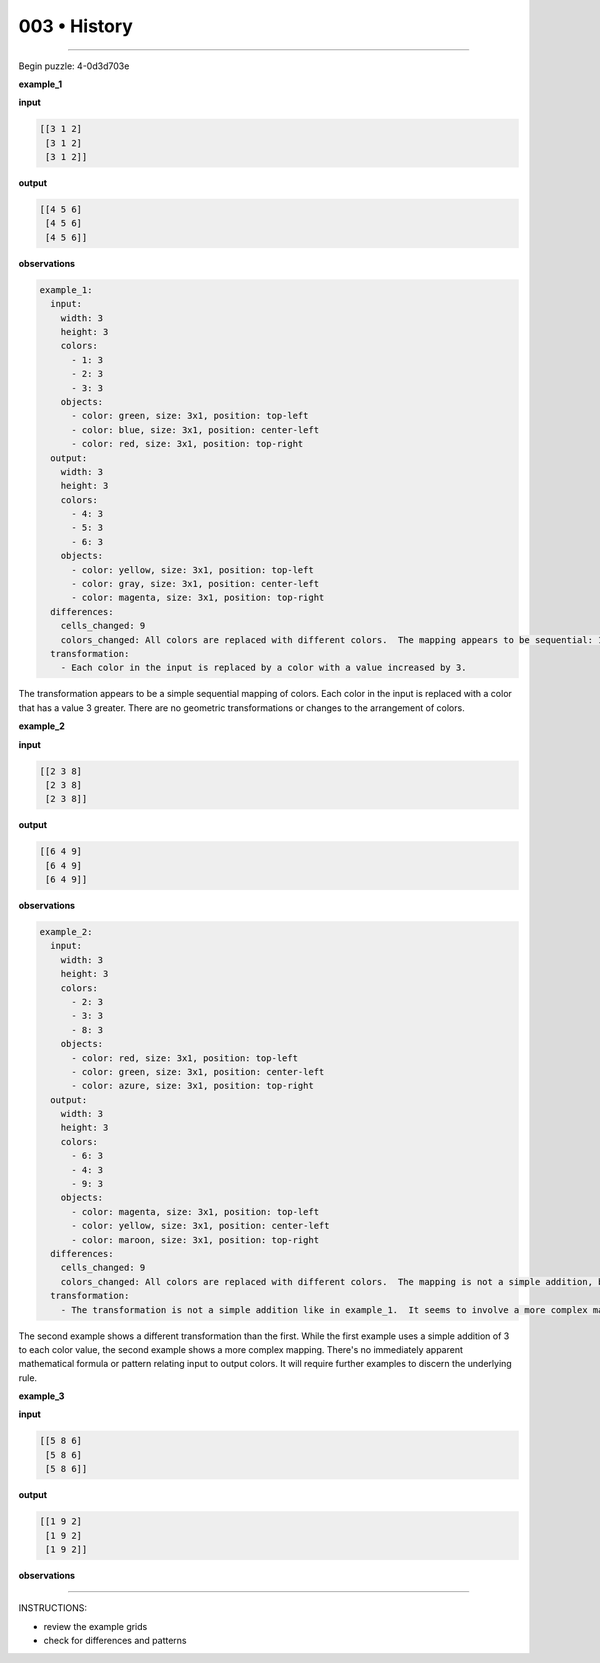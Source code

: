 .. sidebar:: meta
   :puzzle_id: 4-0d3d703e
   :timestamp: 24.307.195935
   :call_count: 3


003 • History
=============



====


Begin puzzle: 4-0d3d703e



**example_1**



**input**



.. code-block::

    [[3 1 2]
     [3 1 2]
     [3 1 2]]


.. image:: _images/000-example_1_input.png
   :alt: _images/000-example_1_input.png



**output**



.. code-block::

    [[4 5 6]
     [4 5 6]
     [4 5 6]]


.. image:: _images/000-example_1_output.png
   :alt: _images/000-example_1_output.png



**observations**



.. code-block:: yaml

   example_1:
     input:
       width: 3
       height: 3
       colors:
         - 1: 3
         - 2: 3
         - 3: 3
       objects:
         - color: green, size: 3x1, position: top-left
         - color: blue, size: 3x1, position: center-left
         - color: red, size: 3x1, position: top-right
     output:
       width: 3
       height: 3
       colors:
         - 4: 3
         - 5: 3
         - 6: 3
       objects:
         - color: yellow, size: 3x1, position: top-left
         - color: gray, size: 3x1, position: center-left
         - color: magenta, size: 3x1, position: top-right
     differences:
       cells_changed: 9
       colors_changed: All colors are replaced with different colors.  The mapping appears to be sequential: 1->4, 2->5, 3->6
     transformation:
       - Each color in the input is replaced by a color with a value increased by 3.

The transformation appears to be a simple sequential mapping of colors.  Each color in the input is replaced with a color that has a value 3 greater.  There are no geometric transformations or changes to the arrangement of colors.



**example_2**



**input**



.. code-block::

    [[2 3 8]
     [2 3 8]
     [2 3 8]]


.. image:: _images/001-example_2_input.png
   :alt: _images/001-example_2_input.png



**output**



.. code-block::

    [[6 4 9]
     [6 4 9]
     [6 4 9]]


.. image:: _images/001-example_2_output.png
   :alt: _images/001-example_2_output.png



**observations**



.. code-block:: yaml

   example_2:
     input:
       width: 3
       height: 3
       colors:
         - 2: 3
         - 3: 3
         - 8: 3
       objects:
         - color: red, size: 3x1, position: top-left
         - color: green, size: 3x1, position: center-left
         - color: azure, size: 3x1, position: top-right
     output:
       width: 3
       height: 3
       colors:
         - 6: 3
         - 4: 3
         - 9: 3
       objects:
         - color: magenta, size: 3x1, position: top-left
         - color: yellow, size: 3x1, position: center-left
         - color: maroon, size: 3x1, position: top-right
     differences:
       cells_changed: 9
       colors_changed: All colors are replaced with different colors.  The mapping is not a simple addition, but appears to be a more complex transformation.  2->6, 3->4, 8->9.
     transformation:
       - The transformation is not a simple addition like in example_1.  It seems to involve a more complex mapping of input colors to output colors.  The mapping is not immediately obvious.

The second example shows a different transformation than the first. While the first example uses a simple addition of 3 to each color value, the second example shows a more complex mapping.  There's no immediately apparent mathematical formula or pattern relating input to output colors.  It will require further examples to discern the underlying rule.



**example_3**



**input**



.. code-block::

    [[5 8 6]
     [5 8 6]
     [5 8 6]]


.. image:: _images/002-example_3_input.png
   :alt: _images/002-example_3_input.png



**output**



.. code-block::

    [[1 9 2]
     [1 9 2]
     [1 9 2]]


.. image:: _images/002-example_3_output.png
   :alt: _images/002-example_3_output.png



**observations**



================================================================================



INSTRUCTIONS:




* review the example grids




* check for differences and patterns



.. seealso::

   - :doc:`003-prompt`
   - :doc:`003-response`

